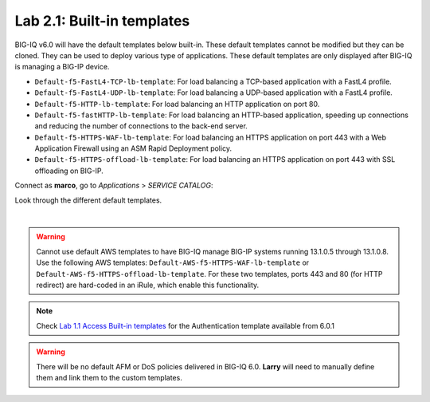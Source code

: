 Lab 2.1: Built-in templates
---------------------------
BIG-IQ v6.0 will have the default templates below built-in. These default templates cannot be modified but they can be cloned.
They can be used to deploy various type of applications. These default templates are only displayed after BIG-IQ is managing a BIG-IP device.

- ``Default-f5-FastL4-TCP-lb-template``: For load balancing a TCP-based application with a FastL4 profile.
- ``Default-f5-FastL4-UDP-lb-template``: For load balancing a UDP-based application with a FastL4 profile.
- ``Default-f5-HTTP-lb-template``: For load balancing an HTTP application on port 80.
- ``Default-f5-fastHTTP-lb-template``: For load balancing an HTTP-based application, speeding up connections and reducing the number of connections to the back-end server.
- ``Default-f5-HTTPS-WAF-lb-template``: For load balancing an HTTPS application on port 443 with a Web Application Firewall using an ASM Rapid Deployment policy.
- ``Default-f5-HTTPS-offload-lb-template``: For load balancing an HTTPS application on port 443 with SSL offloading on BIG-IP.


Connect as **marco**, go to *Applications* > *SERVICE CATALOG*:

Look through the different default templates.

.. image:: ../pictures/module2/img_module2_lab1_1.png
  :align: center

|

.. warning:: 
    Cannot use default AWS templates to have BIG-IQ manage BIG-IP systems running 13.1.0.5 through 13.1.0.8.
    Use the following AWS templates: ``Default-AWS-f5-HTTPS-WAF-lb-template`` or ``Default-AWS-f5-HTTPS-offload-lb-template``.
    For these two templates, ports 443 and 80 (for HTTP redirect) are hard-coded in an iRule, which enable this functionality.

.. note:: Check `Lab 1.1 Access Built-in templates`_ for the Authentication template available from 6.0.1

.. _Lab 1.1 Access Built-in templates: ../../class09/module1/lab1.html

.. warning:: There will be no default AFM or DoS policies delivered in BIG-IQ 6.0. **Larry** will need to manually define them and link them to the custom templates.
